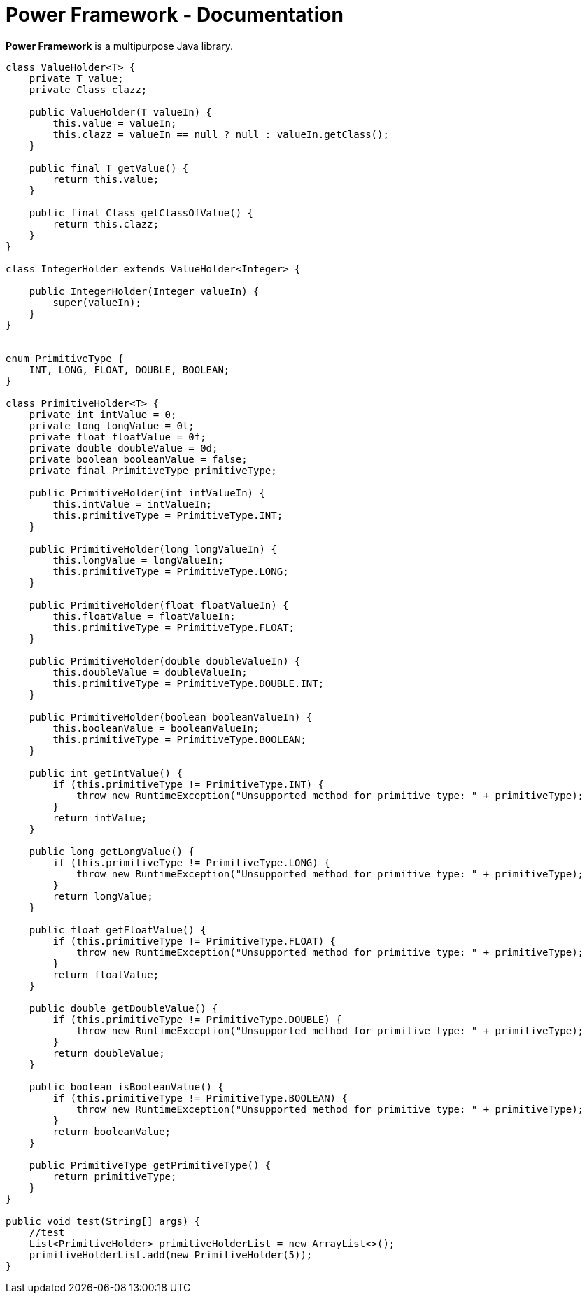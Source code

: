 = Power Framework - Documentation

////
weight=1000
////

////
+++
title = "About"
date = "2023-11-121"
menu = "main"
+++
////


*Power Framework* is a multipurpose Java library.

----
class ValueHolder<T> {
    private T value;
    private Class clazz;

    public ValueHolder(T valueIn) {
        this.value = valueIn;
        this.clazz = valueIn == null ? null : valueIn.getClass();
    }

    public final T getValue() {
        return this.value;
    }

    public final Class getClassOfValue() {
        return this.clazz;
    }
}

class IntegerHolder extends ValueHolder<Integer> {

    public IntegerHolder(Integer valueIn) {
        super(valueIn);
    }
}


enum PrimitiveType {
    INT, LONG, FLOAT, DOUBLE, BOOLEAN;
}

class PrimitiveHolder<T> {
    private int intValue = 0;
    private long longValue = 0l;
    private float floatValue = 0f;
    private double doubleValue = 0d;
    private boolean booleanValue = false;
    private final PrimitiveType primitiveType;

    public PrimitiveHolder(int intValueIn) {
        this.intValue = intValueIn;
        this.primitiveType = PrimitiveType.INT;
    }

    public PrimitiveHolder(long longValueIn) {
        this.longValue = longValueIn;
        this.primitiveType = PrimitiveType.LONG;
    }

    public PrimitiveHolder(float floatValueIn) {
        this.floatValue = floatValueIn;
        this.primitiveType = PrimitiveType.FLOAT;
    }

    public PrimitiveHolder(double doubleValueIn) {
        this.doubleValue = doubleValueIn;
        this.primitiveType = PrimitiveType.DOUBLE.INT;
    }

    public PrimitiveHolder(boolean booleanValueIn) {
        this.booleanValue = booleanValueIn;
        this.primitiveType = PrimitiveType.BOOLEAN;
    }

    public int getIntValue() {
        if (this.primitiveType != PrimitiveType.INT) {
            throw new RuntimeException("Unsupported method for primitive type: " + primitiveType);
        }
        return intValue;
    }

    public long getLongValue() {
        if (this.primitiveType != PrimitiveType.LONG) {
            throw new RuntimeException("Unsupported method for primitive type: " + primitiveType);
        }
        return longValue;
    }

    public float getFloatValue() {
        if (this.primitiveType != PrimitiveType.FLOAT) {
            throw new RuntimeException("Unsupported method for primitive type: " + primitiveType);
        }
        return floatValue;
    }

    public double getDoubleValue() {
        if (this.primitiveType != PrimitiveType.DOUBLE) {
            throw new RuntimeException("Unsupported method for primitive type: " + primitiveType);
        }
        return doubleValue;
    }

    public boolean isBooleanValue() {
        if (this.primitiveType != PrimitiveType.BOOLEAN) {
            throw new RuntimeException("Unsupported method for primitive type: " + primitiveType);
        }
        return booleanValue;
    }

    public PrimitiveType getPrimitiveType() {
        return primitiveType;
    }
}

public void test(String[] args) {
    //test
    List<PrimitiveHolder> primitiveHolderList = new ArrayList<>();
    primitiveHolderList.add(new PrimitiveHolder(5));
}

----
